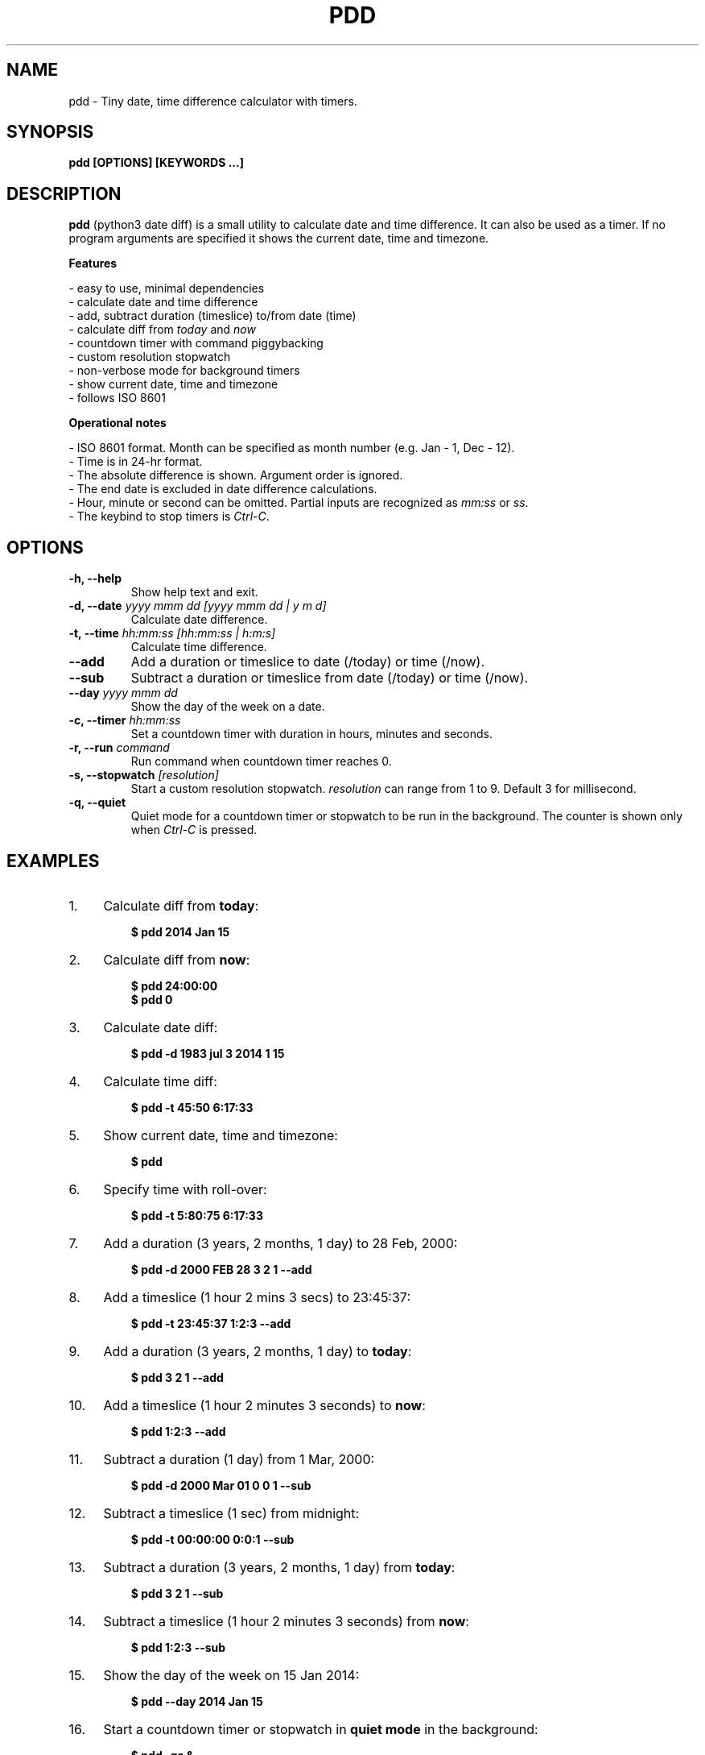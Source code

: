 .TH "PDD" "1" "27 Aug 2022" "Version 1.6" "User Commands"
.SH NAME
pdd \- Tiny date, time difference calculator with timers.
.SH SYNOPSIS
.B pdd [OPTIONS] [KEYWORDS ...]
.SH DESCRIPTION
.B pdd
(python3 date diff) is a small utility to calculate date and time difference. It can also be used as a timer. If no program arguments are specified it shows the current date, time and timezone.
.PP
.B Features
.PP
- easy to use, minimal dependencies
.br
- calculate date and time difference
.br
- add, subtract duration (timeslice) to/from date (time)
.br
- calculate diff from \fItoday\fR and \fInow\fR
.br
- countdown timer with command piggybacking
.br
- custom resolution stopwatch
.br
- non-verbose mode for background timers
.br
- show current date, time and timezone
.br
- follows ISO 8601
.PP
.B Operational notes
.PP
- ISO 8601 format. Month can be specified as month number (e.g. Jan - 1, Dec - 12).
.br
- Time is in 24-hr format.
.br
- The absolute difference is shown. Argument order is ignored.
.br
- The end date is excluded in date difference calculations.
.br
- Hour, minute or second can be omitted. Partial inputs are recognized as \fImm:ss\fR or \fIss\fR.
.br
- The keybind to stop timers is \fICtrl-C\fR.
.SH OPTIONS
.TP
.BI "-h, --help"
Show help text and exit.
.TP
.BI "-d, --date" " yyyy mmm dd [yyyy mmm dd | y m d]"
Calculate date difference.
.TP
.BI "-t, --time" " hh:mm:ss [hh:mm:ss | h:m:s]"
Calculate time difference.
.TP
.BI "--add"
Add a duration or timeslice to date (/today) or time (/now).
.TP
.BI "--sub"
Subtract a duration or timeslice from date (/today) or time (/now).
.TP
.BI "--day" " yyyy mmm dd"
Show the day of the week on a date.
.TP
.BI "-c, --timer" " hh:mm:ss"
Set a countdown timer with duration in hours, minutes and seconds.
.TP
.BI "-r, --run" " command"
Run command when countdown timer reaches 0.
.TP
.BI "-s, --stopwatch" " [resolution]"
Start a custom resolution stopwatch. \fIresolution\fR can range from 1 to 9. Default 3 for millisecond.
.TP
.BI "-q, --quiet"
Quiet mode for a countdown timer or stopwatch to be run in the background. The counter is shown only when \fICtrl-C\fR is pressed.
.SH EXAMPLES
.PP
.IP 1. 4
Calculate diff from \fBtoday\fR:
.PP
.EX
.IP
.B $ pdd 2014 Jan 15
.EE
.PP
.IP 2. 4
Calculate diff from \fBnow\fR:
.PP
.EX
.IP
.B $ pdd 24:00:00
.B $ pdd 0
.EE
.PP
.IP 3. 4
Calculate date diff:
.PP
.EX
.IP
.B $ pdd -d 1983 jul 3 2014 1 15
.EE
.PP
.IP 4. 4
Calculate time diff:
.PP
.EX
.IP
.B $ pdd -t 45:50 6:17:33
.EE
.PP
.IP 5. 4
Show current date, time and timezone:
.PP
.EX
.IP
.B $ pdd
.EE
.PP
.IP 6. 4
Specify time with roll-over:
.PP
.EX
.IP
.B $ pdd -t 5:80:75 6:17:33
.EE
.PP
.IP 7. 4
Add a duration (3 years, 2 months, 1 day) to 28 Feb, 2000:
.PP
.EX
.IP
.B $ pdd -d 2000 FEB 28 3 2 1 --add
.EE
.PP
.IP 8. 4
Add a timeslice (1 hour 2 mins 3 secs) to 23:45:37:
.PP
.EX
.IP
.B $ pdd -t 23:45:37 1:2:3 --add
.EE
.PP
.IP 9. 4
Add a duration (3 years, 2 months, 1 day) to \fBtoday\fR:
.PP
.EX
.IP
.B $ pdd 3 2 1 --add
.EE
.PP
.IP 10. 4
Add a timeslice (1 hour 2 minutes 3 seconds) to \fBnow\fR:
.PP
.EX
.IP
.B $ pdd 1:2:3 --add
.EE
.PP
.IP 11. 4
Subtract a duration (1 day) from 1 Mar, 2000:
.PP
.EX
.IP
.B $ pdd -d 2000 Mar 01 0 0 1 --sub
.EE
.PP
.IP 12. 4
Subtract a timeslice (1 sec) from midnight:
.PP
.EX
.IP
.B $ pdd -t 00:00:00 0:0:1 --sub
.EE
.PP
.IP 13. 4
Subtract a duration (3 years, 2 months, 1 day) from \fBtoday\fR:
.PP
.EX
.IP
.B $ pdd 3 2 1 --sub
.EE
.PP
.IP 14. 4
Subtract a timeslice (1 hour 2 minutes 3 seconds) from \fBnow\fR:
.PP
.EX
.IP
.B $ pdd 1:2:3 --sub
.EE
.PP
.IP 15. 4
Show the day of the week on 15 Jan 2014:
.PP
.EX
.IP
.B $ pdd --day 2014 Jan 15
.EE
.PP
.IP 16. 4
Start a countdown timer or stopwatch in \fBquiet mode\fR in the background:
.PP
.EX
.IP
.B $ pdd -qs &
.B $ pdd -qc 3:0:0 &
.EE
.PP
.IP "" 4
To see the final counter run \fIfg\fR and press \fICtrl-C\fR.
.PP
.IP 17. 4
Run a command when countdown timer reaches 0:
.PP
.EX
.IP
.B $ pdd -c 00:00:5 -r 'ps -aux'
.B $ pdd -c 00:00:5 -r 'notify-send pdd expired'
.EE
.SH AUTHORS
Arun Prakash Jana <engineerarun@gmail.com>
.SH HOME
.I https://github.com/jarun/pdd
.SH REPORTING BUGS
.I https://github.com/jarun/pdd/issues
.SH LICENSE
Copyright \(co 2017 Arun Prakash Jana <engineerarun@gmail.com>
.PP
License GPLv3+: GNU GPL version 3 or later <http://gnu.org/licenses/gpl.html>.
.br
This is free software: you are free to change and redistribute it. There is NO WARRANTY, to the extent permitted by law.
